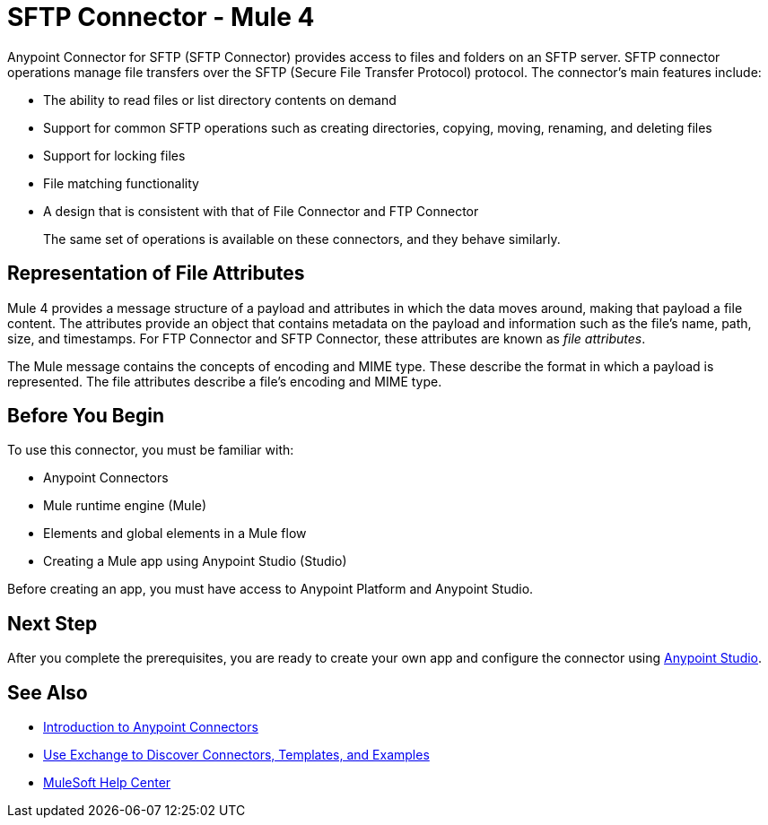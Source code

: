 = SFTP Connector - Mule 4
:page-aliases: connectors::sftp/sftp-connector.adoc



Anypoint Connector for SFTP (SFTP Connector) provides access to files and folders on an SFTP server. SFTP connector operations manage file transfers over the SFTP (Secure File Transfer Protocol) protocol. The connector's main features include:

* The ability to read files or list directory contents on demand
* Support for common SFTP operations such as creating directories, copying, moving, renaming, and deleting files
* Support for locking files
* File matching functionality
* A design that is consistent with that of File Connector and FTP Connector
+
The same set of operations is available on these connectors, and they behave similarly.

== Representation of File Attributes

Mule 4 provides a message structure of a payload and attributes in which the data moves around, making that payload a file content. The attributes provide an object that contains metadata on the payload and information such as the file’s name, path, size, and timestamps. For FTP Connector and SFTP Connector, these attributes are known as  _file attributes_.

The Mule message contains the concepts of encoding and MIME type. These describe the format in which a payload is represented. The file attributes describe a file’s encoding and MIME type.

== Before You Begin

To use this connector, you must be familiar with:

* Anypoint Connectors
* Mule runtime engine (Mule)
* Elements and global elements in a Mule flow
* Creating a Mule app using Anypoint Studio (Studio)

Before creating an app, you must have access to Anypoint Platform and Anypoint Studio.


== Next Step

After you complete the prerequisites, you are ready to create your own app and configure the connector using xref:sftp-studio.adoc[Anypoint Studio].

== See Also

* xref:connectors::introduction/introduction-to-anypoint-connectors.adoc[Introduction to Anypoint Connectors]
* xref:connectors::introduction/intro-use-exchange.adoc[Use Exchange to Discover Connectors, Templates, and Examples]
* https://help.mulesoft.com[MuleSoft Help Center]
